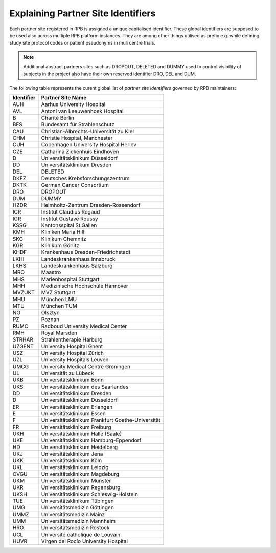 Explaining Partner Site Identifiers
===================================

Each partner site registered in RPB is assigned a unique capitalised identifier. These global identifiers are supposed
to be used also across multiple RPB platform instances. They are among other things utilised as prefix e.g.
while defining study site protocol codes or patient pseudonyms in muli centre trials.

.. note::
	Additional abstract partners sites such as DROPOUT, DELETED and DUMMY used to control visibility of subjects in the
	project also have their own reserved identifier DRO, DEL and DUM.

The following table represents the curent global list of *partner site identifiers* governed by RPB maintainers:

+------------+---------------------------------------------------+
| Identifier | Partner Site Name                                 |
+============+===================================================+
| AUH        | Aarhus University Hospital                        |
+------------+---------------------------------------------------+
| AVL        | Antoni van Leeuwenhoek Hospital                   |
+------------+---------------------------------------------------+
| B          | Charité Berlin                                    |
+------------+---------------------------------------------------+
| BFS        | Bundesamt für Strahlenschutz                      |
+------------+---------------------------------------------------+
| CAU        | Christian-Albrechts-Universität zu Kiel           |
+------------+---------------------------------------------------+
| CHM        | Christie Hospital, Manchester                     |
+------------+---------------------------------------------------+
| CUH        | Copenhagen University Hospital Herlev             |
+------------+---------------------------------------------------+
| CZE        | Catharina Ziekenhuis Eindhoven                    |
+------------+---------------------------------------------------+
| D          | Universitätsklinikum Düsseldorf                   |
+------------+---------------------------------------------------+
| DD         | Universitätsklinikum Dresden                      |
+------------+---------------------------------------------------+
| DEL        | DELETED                                           |
+------------+---------------------------------------------------+
| DKFZ       | Deutsches Krebsforschungszentrum                  |
+------------+---------------------------------------------------+
| DKTK       | German Cancer Consortium                          |
+------------+---------------------------------------------------+
| DRO        | DROPOUT                                           |
+------------+---------------------------------------------------+
| DUM        | DUMMY                                             |
+------------+---------------------------------------------------+
| HZDR       | Helmholtz-Zentrum Dresden-Rossendorf              |
+------------+---------------------------------------------------+
| ICR        | Institut Claudius Regaud                          |
+------------+---------------------------------------------------+
| IGR        | Institut Gustave Roussy                           |
+------------+---------------------------------------------------+
| KSSG       | Kantonsspital St.Gallen                           |
+------------+---------------------------------------------------+
| KMH        | Kliniken Maria Hilf                               |
+------------+---------------------------------------------------+
| SKC        | Klinikum Chemnitz                                 |
+------------+---------------------------------------------------+
| KGR        | Klinikum Görlitz                                  |
+------------+---------------------------------------------------+
| KHDF       | Krankenhaus Dresden-Friedrichstadt                |
+------------+---------------------------------------------------+
| LKHI       | Landeskrankenhaus Innsbruck                       |
+------------+---------------------------------------------------+
| LKHS       | Landeskrankenhaus Salzburg                        |
+------------+---------------------------------------------------+
| MRO        | Maastro                                           |
+------------+---------------------------------------------------+
| MHS        | Marienhospital Stuttgart                          |
+------------+---------------------------------------------------+
| MHH        | Medizinische Hochschule Hannover                  |
+------------+---------------------------------------------------+
| MVZUKT     | MVZ Stuttgart                                     |
+------------+---------------------------------------------------+
| MHU        | München LMU                                       |
+------------+---------------------------------------------------+
| MTU        | München TUM                                       |
+------------+---------------------------------------------------+
| NO         | Olsztyn                                           |
+------------+---------------------------------------------------+
| PZ         | Poznan                                            |
+------------+---------------------------------------------------+
| RUMC       | Radboud University Medical Center                 |
+------------+---------------------------------------------------+
| RMH        | Royal Marsden                                     |
+------------+---------------------------------------------------+
| STRHAR     | Strahlentherapie Harburg                          |
+------------+---------------------------------------------------+
| UZGENT     | University Hospital Ghent                         |
+------------+---------------------------------------------------+
| USZ        | University Hospital Zürich                        |
+------------+---------------------------------------------------+
| UZL        | University Hospitals Leuven                       |
+------------+---------------------------------------------------+
| UMCG       | University Medical Centre Groningen               |
+------------+---------------------------------------------------+
| UL         | Universität zu Lübeck                             |
+------------+---------------------------------------------------+
| UKB        | Universitätsklinikum Bonn                         |
+------------+---------------------------------------------------+
| UKS        | Universitätsklinikum des Saarlandes               |
+------------+---------------------------------------------------+
| DD         | Universitätsklinikum Dresden                      |
+------------+---------------------------------------------------+
| D          | Universitätsklinikum Düsseldorf                   |
+------------+---------------------------------------------------+
| ER         | Universitätsklinikum Erlangen                     |
+------------+---------------------------------------------------+
| E          | Universitätsklinikum Essen                        |
+------------+---------------------------------------------------+
| F          | Universitätsklinikum Frankfurt Goethe-Universität |
+------------+---------------------------------------------------+
| FR         | Universitätsklinikum Freiburg                     |
+------------+---------------------------------------------------+
| UKH        | Universitätsklinikum Halle (Saale)                |
+------------+---------------------------------------------------+
| UKE        | Universitätsklinikum Hamburg-Eppendorf            |
+------------+---------------------------------------------------+
| HD         | Universitätsklinikum Heidelberg                   |
+------------+---------------------------------------------------+
| UKJ        | Universitätsklinikum Jena                         |
+------------+---------------------------------------------------+
| UKK        | Universitätsklinikum Köln                         |
+------------+---------------------------------------------------+
| UKL        | Universitätsklinikum Leipzig                      |
+------------+---------------------------------------------------+
| OVGU       | Universitätsklinikum Magdeburg                    |
+------------+---------------------------------------------------+
| UKM        | Universitätsklinikum Münster                      |
+------------+---------------------------------------------------+
| UKR        | Universitätsklinikum Regensburg                   |
+------------+---------------------------------------------------+
| UKSH       | Universitätsklinikum Schleswig-Holstein           |
+------------+---------------------------------------------------+
| TUE        | Universitätsklinikum Tübingen                     |
+------------+---------------------------------------------------+
| UMG        | Universitätsmedizin Göttingen                     |
+------------+---------------------------------------------------+
| UMMZ       | Universitätsmedizin Mainz                         |
+------------+---------------------------------------------------+
| UMM        | Universitätsmedizin Mannheim                      |
+------------+---------------------------------------------------+
| HRO        | Universitätsmedizin Rostock                       |
+------------+---------------------------------------------------+
| UCL        | Université catholique de Louvain                  |
+------------+---------------------------------------------------+
| HUVR       | Virgen del Rocío University Hospital              |
+------------+---------------------------------------------------+
